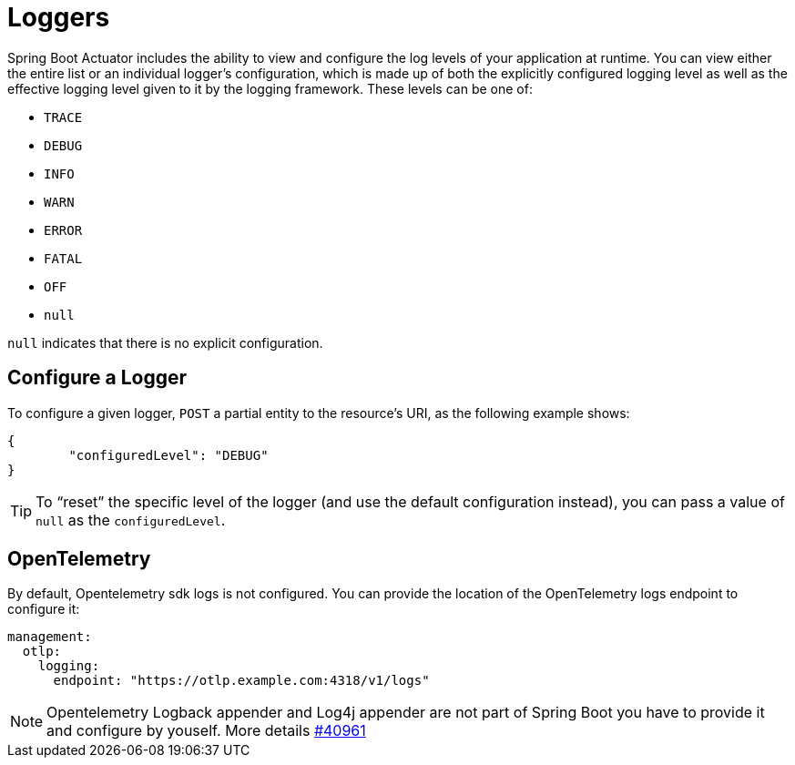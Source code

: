 [[actuator.loggers]]
= Loggers

Spring Boot Actuator includes the ability to view and configure the log levels of your application at runtime.
You can view either the entire list or an individual logger's configuration, which is made up of both the explicitly configured logging level as well as the effective logging level given to it by the logging framework.
These levels can be one of:

* `TRACE`
* `DEBUG`
* `INFO`
* `WARN`
* `ERROR`
* `FATAL`
* `OFF`
* `null`

`null` indicates that there is no explicit configuration.



[[actuator.loggers.configure]]
== Configure a Logger

To configure a given logger, `POST` a partial entity to the resource's URI, as the following example shows:

[source,json]
----
{
	"configuredLevel": "DEBUG"
}
----

TIP: To "`reset`" the specific level of the logger (and use the default configuration instead), you can pass a value of `null` as the `configuredLevel`.

== OpenTelemetry
By default, Opentelemetry sdk logs is not configured. You can provide the location of the OpenTelemetry logs endpoint to configure it:

[source,yaml]
----
management:
  otlp:
    logging:
      endpoint: "https://otlp.example.com:4318/v1/logs"
----

NOTE: Opentelemetry Logback appender and Log4j appender are not part of Spring Boot you have to provide it and configure by youself. More details https://github.com/spring-projects/spring-boot/pull/40961[#40961]

